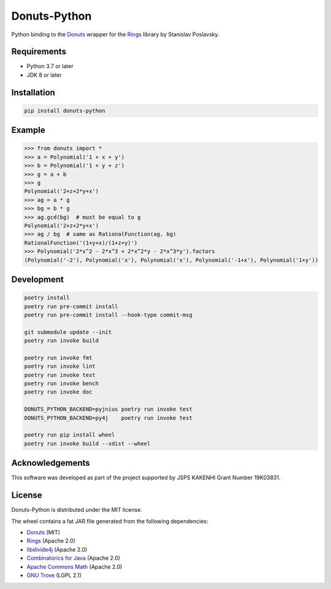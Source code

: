 Donuts-Python
=============

.. image:: https://badge.fury.io/py/donuts-python.svg
    :target: https://pypi.org/project/donuts-python/
    :alt: PyPI version

.. image:: https://github.com/tueda/donuts-python/workflows/Test/badge.svg?branch=master
    :target: https://github.com/tueda/donuts-python/actions?query=branch:master
    :alt: Test

.. image:: https://readthedocs.org/projects/donuts-python/badge/?version=latest
    :target: https://donuts-python.readthedocs.io/en/latest/
    :alt: Documentation Status

.. image:: https://img.shields.io/lgtm/grade/python/g/tueda/donuts-python.svg?logo=lgtm&logoWidth=18
    :target: https://lgtm.com/projects/g/tueda/donuts-python/context:python
    :alt: Language grade: Python

Python binding to the `Donuts`_ wrapper for the `Rings`_ library by Stanislav Poslavsky.


Requirements
------------

* Python 3.7 or later
* JDK 8 or later


Installation
------------

.. code:: shell

    pip install donuts-python


Example
-------

.. code:: python

    >>> from donuts import *
    >>> a = Polynomial('1 + x + y')
    >>> b = Polynomial('1 + y + z')
    >>> g = a + b
    >>> g
    Polynomial('2+z+2*y+x')
    >>> ag = a * g
    >>> bg = b * g
    >>> ag.gcd(bg)  # must be equal to g
    Polynomial('2+z+2*y+x')
    >>> ag / bg  # same as RationalFunction(ag, bg)
    RationalFunction('(1+y+x)/(1+z+y)')
    >>> Polynomial('2*x^2 - 2*x^3 + 2*x^2*y - 2*x^3*y').factors
    (Polynomial('-2'), Polynomial('x'), Polynomial('x'), Polynomial('-1+x'), Polynomial('1+y'))


Development
-----------

.. The code is tested by "readme_dev" in .gitlab-ci.yml and .github/workflows/ci.yml.

.. code:: shell

    poetry install
    poetry run pre-commit install
    poetry run pre-commit install --hook-type commit-msg

    git submodule update --init
    poetry run invoke build

    poetry run invoke fmt
    poetry run invoke lint
    poetry run invoke test
    poetry run invoke bench
    poetry run invoke doc

    DONUTS_PYTHON_BACKEND=pyjnius poetry run invoke test
    DONUTS_PYTHON_BACKEND=py4j    poetry run invoke test

    poetry run pip install wheel
    poetry run invoke build --sdist --wheel


Acknowledgements
----------------

This software was developed as part of the project supported by JSPS KAKENHI Grant Number 19K03831.


License
-------

Donuts-Python is distributed under the MIT license.

The wheel contains a fat JAR file generated from the following dependencies:

* `Donuts`_ (MIT)
* `Rings`_ (Apache 2.0)
* `libdivide4j`_ (Apache 2.0)
* `Combinatorics for Java`_ (Apache 2.0)
* `Apache Commons Math`_ (Apache 2.0)
* `GNU Trove`_ (LGPL 2.1)


.. _Donuts: https://github.com/tueda/donuts
.. _Rings:  https://github.com/PoslavskySV/rings
.. _libdivide4j: https://github.com/PoslavskySV/libdivide4j
.. _Combinatorics for Java: https://github.com/PoslavskySV/combinatorics
.. _Apache Commons Math: https://github.com/apache/commons-math
.. _GNU Trove: https://bitbucket.org/trove4j/trove
